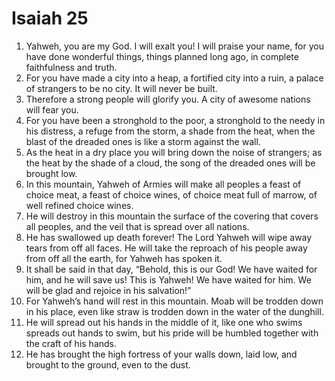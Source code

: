 ﻿
* Isaiah 25
1. Yahweh, you are my God. I will exalt you! I will praise your name, for you have done wonderful things, things planned long ago, in complete faithfulness and truth. 
2. For you have made a city into a heap, a fortified city into a ruin, a palace of strangers to be no city. It will never be built. 
3. Therefore a strong people will glorify you. A city of awesome nations will fear you. 
4. For you have been a stronghold to the poor, a stronghold to the needy in his distress, a refuge from the storm, a shade from the heat, when the blast of the dreaded ones is like a storm against the wall. 
5. As the heat in a dry place you will bring down the noise of strangers; as the heat by the shade of a cloud, the song of the dreaded ones will be brought low. 
6. In this mountain, Yahweh of Armies will make all peoples a feast of choice meat, a feast of choice wines, of choice meat full of marrow, of well refined choice wines. 
7. He will destroy in this mountain the surface of the covering that covers all peoples, and the veil that is spread over all nations. 
8. He has swallowed up death forever! The Lord Yahweh will wipe away tears from off all faces. He will take the reproach of his people away from off all the earth, for Yahweh has spoken it. 
9. It shall be said in that day, “Behold, this is our God! We have waited for him, and he will save us! This is Yahweh! We have waited for him. We will be glad and rejoice in his salvation!” 
10. For Yahweh’s hand will rest in this mountain. Moab will be trodden down in his place, even like straw is trodden down in the water of the dunghill. 
11. He will spread out his hands in the middle of it, like one who swims spreads out hands to swim, but his pride will be humbled together with the craft of his hands. 
12. He has brought the high fortress of your walls down, laid low, and brought to the ground, even to the dust. 
